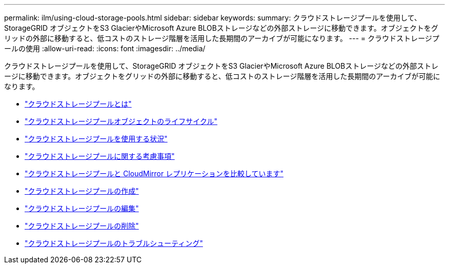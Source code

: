 ---
permalink: ilm/using-cloud-storage-pools.html 
sidebar: sidebar 
keywords:  
summary: クラウドストレージプールを使用して、StorageGRID オブジェクトをS3 GlacierやMicrosoft Azure BLOBストレージなどの外部ストレージに移動できます。オブジェクトをグリッドの外部に移動すると、低コストのストレージ階層を活用した長期間のアーカイブが可能になります。 
---
= クラウドストレージプールの使用
:allow-uri-read: 
:icons: font
:imagesdir: ../media/


[role="lead"]
クラウドストレージプールを使用して、StorageGRID オブジェクトをS3 GlacierやMicrosoft Azure BLOBストレージなどの外部ストレージに移動できます。オブジェクトをグリッドの外部に移動すると、低コストのストレージ階層を活用した長期間のアーカイブが可能になります。

* link:what-cloud-storage-pool-is.html["クラウドストレージプールとは"]
* link:lifecycle-of-cloud-storage-pool-object.html["クラウドストレージプールオブジェクトのライフサイクル"]
* link:when-to-use-cloud-storage-pools.html["クラウドストレージプールを使用する状況"]
* link:considerations-for-cloud-storage-pools.html["クラウドストレージプールに関する考慮事項"]
* link:comparing-cloud-storage-pools-to-cloudmirror-replication.html["クラウドストレージプールと CloudMirror レプリケーションを比較しています"]
* link:creating-cloud-storage-pool.html["クラウドストレージプールの作成"]
* link:editing-cloud-storage-pool.html["クラウドストレージプールの編集"]
* link:removing-cloud-storage-pool.html["クラウドストレージプールの削除"]
* link:troubleshooting-cloud-storage-pools.html["クラウドストレージプールのトラブルシューティング"]

